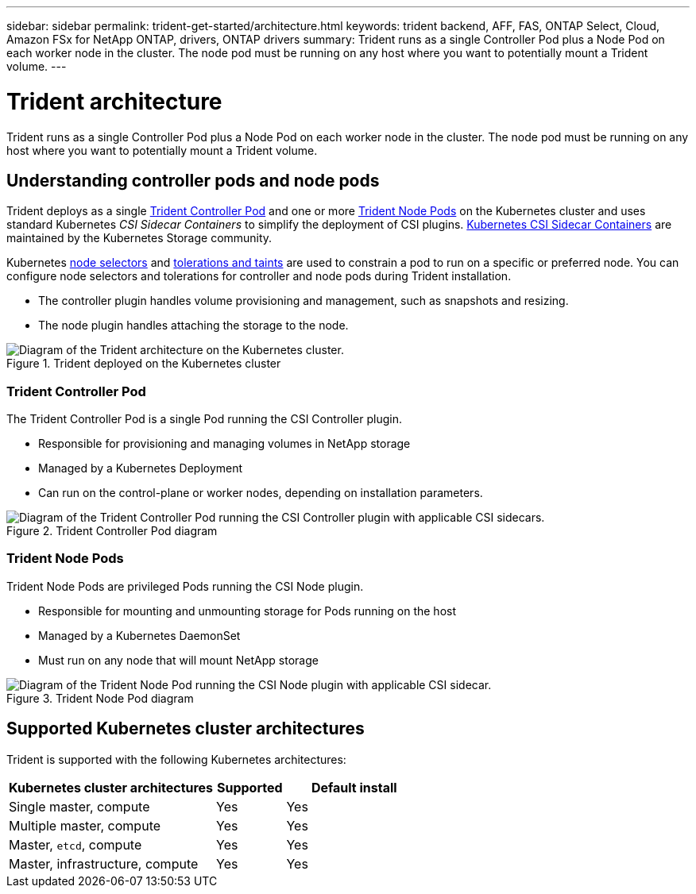 ---
sidebar: sidebar
permalink: trident-get-started/architecture.html
keywords: trident backend, AFF, FAS, ONTAP Select, Cloud, Amazon FSx for NetApp ONTAP, drivers, ONTAP drivers
summary: Trident runs as a single Controller Pod plus a Node Pod on each worker node in the cluster. The node pod must be running on any host where you want to potentially mount a Trident volume. 
---

= Trident architecture
:hardbreaks:
:icons: font
:imagesdir: ../media/

[.lead]
Trident runs as a single Controller Pod plus a Node Pod on each worker node in the cluster. The node pod must be running on any host where you want to potentially mount a Trident volume. 

== Understanding controller pods and node pods
Trident deploys as a single <<Trident Controller Pod>> and one or more <<Trident Node Pods>> on the Kubernetes cluster and uses standard Kubernetes _CSI Sidecar Containers_ to simplify the deployment of CSI plugins. link:https://kubernetes-csi.github.io/docs/sidecar-containers.html[Kubernetes CSI Sidecar Containers^] are maintained by the Kubernetes Storage community. 

Kubernetes link:https://kubernetes.io/docs/concepts/scheduling-eviction/assign-pod-node/[node selectors^] and link:https://kubernetes.io/docs/concepts/scheduling-eviction/taint-and-toleration/[tolerations and taints^] are used to constrain a pod to run on a specific or preferred node. You can configure node selectors and tolerations for controller and node pods during Trident installation.

* The controller plugin handles volume provisioning and management, such as snapshots and resizing. 
* The node plugin handles attaching the storage to the node.


.Trident deployed on the Kubernetes cluster
image::../media/trident-arch.png[Diagram of the Trident  architecture on the Kubernetes cluster.]

=== Trident Controller Pod
The Trident Controller Pod is a single Pod running the CSI Controller plugin. 

* Responsible for provisioning and managing volumes in NetApp storage
* Managed by a Kubernetes Deployment 
* Can run on the control-plane or worker nodes, depending on installation parameters.

.Trident Controller Pod diagram
image::../media/controller-pod.png[Diagram of the Trident Controller Pod running the CSI Controller plugin with applicable CSI sidecars.]

=== Trident Node Pods
Trident Node Pods are privileged Pods running the CSI Node plugin. 

* Responsible for mounting and unmounting storage for Pods running on the host
* Managed by a Kubernetes DaemonSet
* Must run on any node that will mount NetApp storage

.Trident Node Pod diagram
image::../media/node-pod.png[Diagram of the Trident Node Pod running the CSI Node plugin with applicable CSI sidecar.]

== Supported Kubernetes cluster architectures

Trident is supported with the following Kubernetes architectures:

[cols="3,1,2",options="header"]
|===
|Kubernetes cluster architectures
|Supported
|Default install
|Single master, compute |Yes a| Yes
|Multiple master, compute |Yes a|
Yes
|Master, `etcd`, compute |Yes a|
Yes
|Master, infrastructure, compute |Yes a|
Yes
|===


